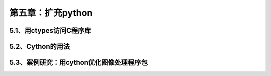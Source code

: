 第五章：扩充python
=======================================================================

5.1、用ctypes访问C程序库
---------------------------------------------------------------------


5.2、Cython的用法
---------------------------------------------------------------------


5.3、案例研究：用cython优化图像处理程序包
---------------------------------------------------------------------





